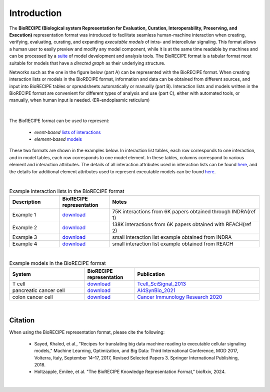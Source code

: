 ############
Introduction
############

The **BioRECIPE (Biological system Representation for Evaluation, Curation, Interoperability, Preserving, and Execution)** representation format was introduced to facilitate seamless human-machine interaction when creating, verifying, evaluating, curating, and expanding *executable models* of intra- and intercellular signaling. This format allows a human user to easily preview and modify any model component, while it is at the same time readable by machines and can be processed by a `suite <https://melody-biorecipe.readthedocs.io/en/latest/compatibility.html#compatibility-and-translators>`_ of model development and analysis tools. The BioRECIPE format is a tabular format most suitable for models that have a *directed graph* as their underlying structure.

Networks such as the one in the figure below (part A) can be represented with the BioRECIPE format. When creating interaction lists or models in the BioRECIPE format, information and data can be obtained from different sources, and input into BioRECIPE tables or spreadsheets automatically or manually (part B). Interaction lists and models written in the BioRECIPE format are convenient for different types of analysis and use (part C), either with automated tools, or manually, when human input is needed. (ER-endoplasmic reticulum)

.. figure:: figures/figure_biorecipe_example_flow.png
    :align: center
    :alt: internal figure


|

The BioRECIPE format can be used to represent: 

    - *event-based* `lists of interactions <https://melody-biorecipe.readthedocs.io/en/latest/bio_interactions.html#interaction-lists>`_ 
    - *element-based* `models <https://melody-biorecipe.readthedocs.io/en/latest/model_representation.html#executable-models>`_ 

These two formats are shown in the examples below. In interaction list tables, each row corresponds to one interaction, and in model tables, each row corresponds to one model element. In these tables, columns correspond to various element and interaction attributes. The details of all interaction attributes used in interaction lists can be found `here <https://melody-biorecipe.readthedocs.io/en/latest/bio_interactions.html#interaction-lists>`_, and the details for additional element attributes used to represent executable models can be found `here <https://melody-biorecipe.readthedocs.io/en/latest/model_representation.html#executable-models>`_. 

|

.. csv-table:: Example interaction lists in the BioRECIPE format
    :header: Description, BioRECIPE representation, Notes 
    :widths: 20, 20, 60

    Example 1, `download <https://github.com/pitt-miskov-zivanov-lab/BioRECIPE/blob/main/examples/interaction_lists/RA_INDRA_st_biorecipe.xlsx>`_, 75K interactions from 6K papers obtained through INDRA(ref 1)
    Example 2, `download <https://github.com/pitt-miskov-zivanov-lab/BioRECIPE/blob/main/examples/interaction_lists/RA_all_reading_biorecipe.xlsx>`_, 138K interactions from 6K papers obtained with REACH(ref 2)
    Example 3, `download <https://github.com/pitt-miskov-zivanov-lab/BioRECIPE/blob/main/examples/interaction_lists/Reading_biorecipe.xlsx>`_, small interaction list example obtained from INDRA
    Example 4, `download <https://github.com/pitt-miskov-zivanov-lab/BioRECIPE/blob/main/examples/interaction_lists/interaction_biorecipe.xlsx>`_, small interaction list example obtained from REACH

|

.. csv-table:: Example models in the BioRECIPE format
    :header: System, BioRECIPE representation, Publication 
    :widths: 30, 20, 50
    
    T cell, `download <https://github.com/pitt-miskov-zivanov-lab/BioRECIPE/blob/main/examples/models/BooleanTcell_biorecipe.xlsx>`_, `Tcell_SciSignal_2013 <https://scholar.google.com/citations?view_op=view_citation&hl=en&user=tUrAYVsAAAAJ&citation_for_view=tUrAYVsAAAAJ:3fE2CSJIrl8C>`_ 
    pancreatic cancer cell, `download <https://github.com/pitt-miskov-zivanov-lab/BioRECIPE/blob/main/examples/models/PCC_biorecipe.xlsx>`_, `AI4SynBio_2021 <https://www.biorxiv.org/content/10.1101/2021.06.08.447557v1.abstract>`_ 
    colon cancer cell, `download <https://github.com/pitt-miskov-zivanov-lab/BioRECIPE/blob/main/examples/models/CACC_biorecipe.xlsx>`_, `Cancer Immunology Research 2020 <https://aacrjournals.org/cancerimmunolres/article/8/2/167/469841/Cross-talk-between-Colon-Cells-and-Macrophages>`_ 
   

|


Citation
---------

When using the BioRECIPE representation format, please cite the following:

  - Sayed, Khaled, et al., "Recipes for translating big data machine reading to executable cellular signaling models," Machine Learning, Optimization, and Big Data: Third International Conference, MOD 2017, Volterra, Italy, September 14–17, 2017, Revised Selected Papers 3. Springer International Publishing, 2018.
  - Holtzapple, Emilee, et al. "The BioRECIPE Knowledge Representation Format," bioRxiv, 2024.

|
